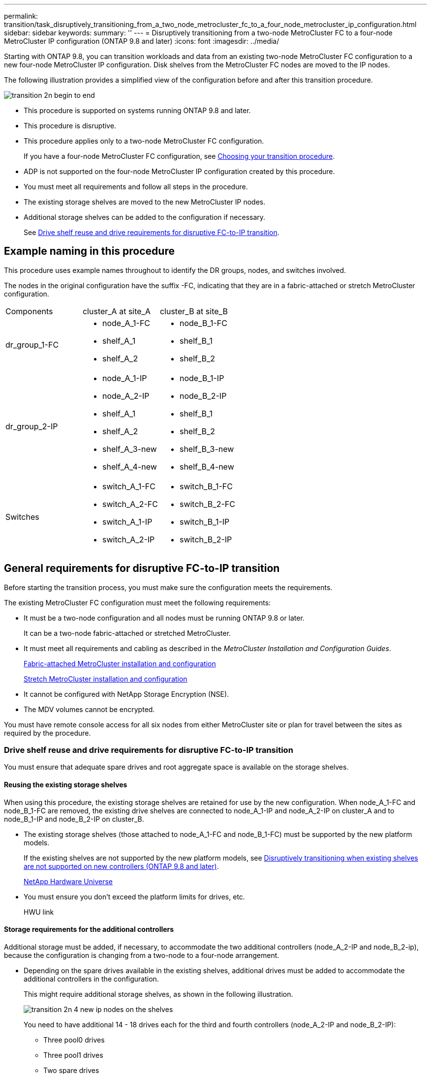 ---
permalink: transition/task_disruptively_transitioning_from_a_two_node_metrocluster_fc_to_a_four_node_metrocluster_ip_configuration.html
sidebar: sidebar
keywords: 
summary: ''
---
= Disruptively transitioning from a two-node MetroCluster FC to a four-node MetroCluster IP configuration (ONTAP 9.8 and later)
:icons: font
:imagesdir: ../media/

[.lead]
Starting with ONTAP 9.8, you can transition workloads and data from an existing two-node MetroCluster FC configuration to a new four-node MetroCluster IP configuration. Disk shelves from the MetroCluster FC nodes are moved to the IP nodes.

The following illustration provides a simplified view of the configuration before and after this transition procedure.

image::../media/transition_2n_begin_to_end.png[]

* This procedure is supported on systems running ONTAP 9.8 and later.
* This procedure is disruptive.
* This procedure applies only to a two-node MetroCluster FC configuration.
+
If you have a four-node MetroCluster FC configuration, see xref:concept_choosing_your_transition_procedure_mcc_transition.adoc[Choosing your transition procedure].

* ADP is not supported on the four-node MetroCluster IP configuration created by this procedure.
* You must meet all requirements and follow all steps in the procedure.
* The existing storage shelves are moved to the new MetroCluster IP nodes.
* Additional storage shelves can be added to the configuration if necessary.
+
See link:task_disruptively_transitioning_from_a_two_node_metrocluster_fc_to_a_four_node_metrocluster_ip_configuration.md#[Drive shelf reuse and drive requirements for disruptive FC-to-IP transition].

== Example naming in this procedure

[.lead]
This procedure uses example names throughout to identify the DR groups, nodes, and switches involved.

The nodes in the original configuration have the suffix -FC, indicating that they are in a fabric-attached or stretch MetroCluster configuration.

|===
| Components| cluster_A at site_A| cluster_B at site_B
a|
dr_group_1-FC
a|

* node_A_1-FC
* shelf_A_1
* shelf_A_2

a|

* node_B_1-FC
* shelf_B_1
* shelf_B_2

a|
dr_group_2-IP
a|

* node_A_1-IP
* node_A_2-IP
* shelf_A_1
* shelf_A_2
* shelf_A_3-new
* shelf_A_4-new

a|

* node_B_1-IP
* node_B_2-IP
* shelf_B_1
* shelf_B_2
* shelf_B_3-new
* shelf_B_4-new

a|
Switches
a|

* switch_A_1-FC
* switch_A_2-FC
* switch_A_1-IP
* switch_A_2-IP

a|

* switch_B_1-FC
* switch_B_2-FC
* switch_B_1-IP
* switch_B_2-IP

|===

== General requirements for disruptive FC-to-IP transition

[.lead]
Before starting the transition process, you must make sure the configuration meets the requirements.

The existing MetroCluster FC configuration must meet the following requirements:

* It must be a two-node configuration and all nodes must be running ONTAP 9.8 or later.
+
It can be a two-node fabric-attached or stretched MetroCluster.

* It must meet all requirements and cabling as described in the _MetroCluster Installation and Configuration Guides_.
+
https://docs.netapp.com/ontap-9/topic/com.netapp.doc.dot-mcc-inst-cnfg-fabric/home.html[Fabric-attached MetroCluster installation and configuration]
+
https://docs.netapp.com/ontap-9/topic/com.netapp.doc.dot-mcc-inst-cnfg-stretch/home.html[Stretch MetroCluster installation and configuration]

* It cannot be configured with NetApp Storage Encryption (NSE).
* The MDV volumes cannot be encrypted.

You must have remote console access for all six nodes from either MetroCluster site or plan for travel between the sites as required by the procedure.

=== Drive shelf reuse and drive requirements for disruptive FC-to-IP transition

[.lead]
You must ensure that adequate spare drives and root aggregate space is available on the storage shelves.

==== Reusing the existing storage shelves

When using this procedure, the existing storage shelves are retained for use by the new configuration. When node_A_1-FC and node_B_1-FC are removed, the existing drive shelves are connected to node_A_1-IP and node_A_2-IP on cluster_A and to node_B_1-IP and node_B_2-IP on cluster_B.

* The existing storage shelves (those attached to node_A_1-FC and node_B_1-FC) must be supported by the new platform models.
+
If the existing shelves are not supported by the new platform models, see link:task_disruptively_transitioning_when_existing_shelves_are_not_supported_on_new_controllers.md#[Disruptively transitioning when existing shelves are not supported on new controllers (ONTAP 9.8 and later)].
+
https://hwu.netapp.com[NetApp Hardware Universe]

* You must ensure you don't exceed the platform limits for drives, etc.
+
HWU link

==== Storage requirements for the additional controllers

Additional storage must be added, if necessary, to accommodate the two additional controllers (node_A_2-IP and node_B_2-ip), because the configuration is changing from a two-node to a four-node arrangement.

* Depending on the spare drives available in the existing shelves, additional drives must be added to accommodate the additional controllers in the configuration.
+
This might require additional storage shelves, as shown in the following illustration.
+
image::../media/transition_2n_4_new_ip_nodes_on_the_shelves.png[]
+
You need to have additional 14 - 18 drives each for the third and fourth controllers (node_A_2-IP and node_B_2-IP):

 ** Three pool0 drives
 ** Three pool1 drives
 ** Two spare drives
 ** Six to ten drives for the system volume

* You must ensure that the configuration, including the new nodes, does not exceed the platform limits for the configuration, including drive count, root aggregate size capacity, etc.
+
This information is available for each platform model at _NetApp Hardware Universe_.
+
https://hwu.netapp.com[NetApp Hardware Universe]

== Workflow for disruptive transition

[.lead]
You must follow the specific workflow to ensure a successful transition.

As you prepare for the transition, plan for travel between the sites. Note that after the remote nodes are racked and cabled, you need serial terminal access to the nodes. Service Processor access is not be available until the nodes are configured.

image::../media/workflow_2n_transition_bsaic.png[]

== Mapping ports from the MetroCluster FC nodes to the MetroCluster IP nodes

[.lead]
You must adjust the port and LIF configuration of the MetroCluster FC node so it is compatible with that of the MetroCluster IP node that will replace it.

When the new nodes are first booted during the upgrade process, each node uses the most recent configuration of the node it is replacing. When you boot node_A_1-IP, ONTAP attempts to host LIFs on the same ports that were used on node_A_1-FC.

During the transition procedure, you will perform steps on both the old and new nodes to ensure correct cluster, management, and data LIF configuration.

. Identify any conflicts between the existing MetroCluster FC port usage and the port usage for the MetroCluster IP interfaces on the new nodes.
+
You must identify the MetroCluster IP ports on the new MetroCluster IP controllers using the table below. Then check and record if any data LIFs or cluster LIFs exist on those ports on the MetroCluster FC nodes.
+
These conflicting data LIFs or cluster LIFs on the MetroCluster FC nodes will be moved at the appropriate step in the transition procedure.
+
NOTE: On the AFF A220 and FAS2750 systems, the MetroCluster IP physical ports are also used as cluster interfaces. If the new MetroCluster IP nodes are AFF A220 or FAS2750 systems, existing cluster LIFs do not need to be moved.
+
The following table shows the MetroCluster IP ports by platform model. You can ignore the VLAN ID column.
+
|===
| Platform model| MetroCluster IP port| VLAN ID|  
a|
AFF A800
a|
e0b
a|
Not used
a|
 
a|
e1b
a|
 
a|
AFF A700 and FAS9000
a|
e5a
a|
 
a|
e5b
a|
 
a|
AFF A320
a|
e0g
a|
 
a|
e0h
a|
 
a|
AFF A300 and FAS8200
a|
e1a
a|
 
a|
e1b
a|
 
a|
AFF A220 and FAS2750
a|
e0a
a|
10
a|
On these systems, these physical ports are also used as cluster interfaces.
a|
e0b
a|
20
a|
AFF A250 and FAS500f
a|
e0c
a|
10
a|
 
a|
e0d
a|
20
a|
 
|===
You can fill in the following table and refer to it later in the transition procedure.
+
|===
| Ports| Corresponding MetroCluster IP interface ports (from table above)| Conflicting LIFs on these ports on the MetroCluster FC nodes
a|
First MetroCluster IP port on node_A_1-FC
a|
 
a|
 
a|
Second MetroCluster IP port on node_A_1-FC
a|
 
a|
 
a|
First MetroCluster IP port on node_B_1-FC
a|
 
a|
 
a|
Second MetroCluster IP port on node_B_1-FC
a|
 
a|
 
|===

. Determine what physical ports are available on the new controllers and what LIFs can be hosted on the ports.
+
The controller's port usage depends on the platform model and IP switch model you will use in the MetroCluster IP configuration. You can gather the port usage of the new platforms from the _NetApp Hardware Universe_.
+
https://hwu.netapp.com[NetApp Hardware Universe]

. If desired, record the port information for node_A_1-FC and node_A_1-IP.
+
You will refer to the table as you carry out the transition procedure.
+
In the columns for node_A_1-IP, add the physical ports for the new controller module and plan the IPspaces and broadcast domains for the new node.
+
|===
|  | node_A_1-FC| node_A_1-IP
| LIF| Ports| IPspaces| Broadcast domains| Ports| IPspaces| Broadcast domains
a|
Cluster 1
a|
 
a|
 
a|
 
a|
 
a|
 
a|
 
a|
Cluster 2
a|
 
a|
 
a|
 
a|
 
a|
 
a|
 
a|
Cluster 3
a|
 
a|
 
a|
 
a|
 
a|
 
a|
 
a|
Cluster 4
a|
 
a|
 
a|
 
a|
 
a|
 
a|
 
a|
Node management
a|
 
a|
 
a|
 
a|
 
a|
 
a|
 
a|
Cluster management
a|
 
a|
 
a|
 
a|
 
a|
 
a|
 
a|
Data 1
a|
 
a|
 
a|
 
a|
 
a|
 
a|
 
a|
Data 2
a|
 
a|
 
a|
 
a|
 
a|
 
a|
 
a|
Data 3
a|
 
a|
 
a|
 
a|
 
a|
 
a|
 
a|
Data 4
a|
 
a|
 
a|
 
a|
 
a|
 
a|
 
a|
SAN
a|
 
a|
 
a|
 
a|
 
a|
 
a|
 
a|
Intercluster port
a|
 
a|
 
a|
 
a|
 
a|
 
a|
 
|===

. If desired, record all the port information for node_B_1-FC.
+
You will refer to the table as you carry out the upgrade procedure.
+
In the columns for node_B_1-IP, add the physical ports for the new controller module and plan the LIF port usage, IPspaces and broadcast domains for the new node.
+
|===
|  | node_B_1-FC| node_B_1-IP
| LIF| Physical ports| IPspaces| Broadcast domains| Physical ports| IPspaces| Broadcast domains
a|
Cluster 1
a|
 
a|
 
a|
 
a|
 
a|
 
a|
 
a|
Cluster 2
a|
 
a|
 
a|
 
a|
 
a|
 
a|
 
a|
Cluster 3
a|
 
a|
 
a|
 
a|
 
a|
 
a|
 
a|
Cluster 4
a|
 
a|
 
a|
 
a|
 
a|
 
a|
 
a|
Node management
a|
 
a|
 
a|
 
a|
 
a|
 
a|
 
a|
Cluster management
a|
 
a|
 
a|
 
a|
 
a|
 
a|
 
a|
Data 1
a|
 
a|
 
a|
 
a|
 
a|
 
a|
 
a|
Data 2
a|
 
a|
 
a|
 
a|
 
a|
 
a|
 
a|
Data 3
a|
 
a|
 
a|
 
a|
 
a|
 
a|
 
a|
Data 4
a|
 
a|
 
a|
 
a|
 
a|
 
a|
 
a|
SAN
a|
 
a|
 
a|
 
a|
 
a|
 
a|
 
a|
Intercluster port
a|
 
a|
 
a|
 
a|
 
a|
 
a|
 
|===

== Preparing the MetroCluster IP controllers

[.lead]
You must prepare the four new MetroCluster IP nodes and install the correct ONTAP version.

This task must be performed on each of the new nodes:

* node_A_1-IP
* node_A_2-IP
* node_B_1-IP
* node_B_2-IP

The nodes should be connected to any *new* storage shelves. They must *not* be connected to the existing storage shelves containing data.

These steps can be performed now, or later in the procedure when the controllers and shelves are racked. In any case, you must make sure you clear the configuration and prepare the nodes *before* connecting them to the existing storage shelves and *before* making any configuration changes to the MetroCluster FC nodes.

NOTE: Do not perform these steps with the MetroCluster IP controllers connected to the existing storage shelves that were connected to the MetroCluster FC controllers.

In these steps, you clear the configuration on the nodes and clear the mailbox region on new drives.

. Connect the controller modules to the new storage shelves.
. In Maintenance mode, display the HA state of the controller module and chassis: `ha-config show`
+
The HA state for all components should be mccip.

. If the displayed system state of the controller or chassis is not correct, set the HA state: `ha-config modify controller mccip``ha-config modify chassis mccip`
. Exit Maintenance mode: `halt`
+
After you run the command, wait until the node stops at the LOADER prompt.

. Repeat the following substeps on all four nodes to clear the configuration:
 .. Set the environmental variables to default values: `set-defaults`
 .. Save the environment: `saveenv``bye`
. Repeat the following substeps to boot all four nodes using the 9a option on the boot menu.
 .. At the LOADER prompt, launch the boot menu: `boot_ontap menu`
 .. At the boot menu, select option *9a* to reboot the controller.
. Boot each of the four nodes to Maintenance mode using option *5* on the boot menu.
. Record the system ID and from each of the four nodes: `sysconfig`
. Repeat the following steps on node_A_1-IP and node_B_1-IP.
 .. Assign ownership of all disks local to each site: `disk assign adapter.xx.*`
 .. Repeat the previous step for each HBA with attached drive shelves on node_A_1-IP and node_B_1-IP.
. Repeat the following steps on node_A_1-IP and node_B_1-IP to clear the mailbox region on each local disk.
 .. Destroy the mailbox region on each disk: `mailbox destroy local``mailbox destroy partner`
. Halt all four controllers: `halt`
. On each controller, display the boot menu: `boot_ontap menu`
. On each of the four controllers, clear the configuration: `wipeconfig`
+
When the wipeconfig operation completes, the node automatically returns to the boot menu.

. Repeat the following substeps to again boot all four nodes using the 9a option on the boot menu.
 .. At the LOADER prompt, launch the boot menu: `boot_ontap menu`
 .. At the boot menu, select option *9a* to reboot the controller.
 .. Let the controller module complete booting before moving to the next controller module.

+
After 9a completes, the nodes automatically return to the boot menu.
. Power off the controllers.

== Verifying the health of the MetroCluster FC configuration

[.lead]
You must verify the health and connectivity of the MetroCluster FC configuration prior to performing the transition

This task is performed on the MetroCluster FC configuration.

. Verify the operation of the MetroCluster configuration in ONTAP:
 .. Check whether the system is multipathed:``node run -node node-name sysconfig -a``
 .. Check for any health alerts on both clusters: `system health alert show`
 .. Confirm the MetroCluster configuration and that the operational mode is normal: `metrocluster show`
 .. Perform a MetroCluster check: `metrocluster check run`
 .. Display the results of the MetroCluster check: `metrocluster check show`
 .. Check for any health alerts on the switches (if present): `storage switch show`
 .. Run Config Advisor.
+
https://mysupport.netapp.com/site/tools/tool-eula/activeiq-configadvisor[NetApp Downloads: Config Advisor]

 .. After running Config Advisor, review the tool's output and follow the recommendations in the output to address any issues discovered.
. Verify that the nodes are in non-HA mode: `storage failover show`

== Removing the existing configuration from the Tiebreaker or other monitoring software

[.lead]
If the existing configuration is monitored with the MetroCluster Tiebreaker configuration or other third-party applications (for example, ClusterLion) that can initiate a switchover, you must remove the MetroCluster configuration from the Tiebreaker or other software prior to transition.

. Remove the existing MetroCluster configuration from the Tiebreaker software.
+
http://docs.netapp.com/ontap-9/topic/com.netapp.doc.hw-metrocluster-tiebreaker/GUID-34C97A45-0BFF-46DD-B104-2AB2805A983D.html[Removing MetroCluster configurations]

. Remove the existing MetroCluster configuration from any third-party application that can initiate switchover.
+
Refer to the documentation for the application.

== Transitioning the MetroCluster FC nodes

[.lead]
You must gather information from the existing MetroCluster FC nodes, send an autosupport message announcing the start of maintenance, and transition the nodes.

=== Gathering information from the existing controller modules before the transition

[.lead]
Before transitioning, you must gather information for each of the nodes.

This task is performed on the existing nodes:

* node_A_1-FC
* node_B_1-FC

. Gather the output from the following commands.
+
|===
| Category| Commands
a|
License
a|
system license show
a|
Shelves, numbers of disks in each shelf, flash storage details, memory, NVRAM, and network cards
a|
system node run -node node_name sysconfig
a|
Cluster network and node management LIFs
a|
system node run -node node_name sysconfig network interface show -role cluster,node-mgmt,data
a|
SVM information
a|
vserver show
a|
Protocol information
a|
    nfs show
+
iscsi show
+
cifs show
a|
Physical ports
a|
    network port show -node node_name -type physical
+
network port show
a|
Failover Groups
a|
    network interface failover-groups show -vserver vserver_name
+
Record the names and ports of failover groups that are not clusterwide.
a|
VLAN configuration
a|
network port vlan show -node node_name     Record each network port and VLAN ID pairing.
a|
Interface group configuration
a|
network port ifgrp show -node node_name -instance     Record the names of the interface groups and the ports assigned to them.
a|
Broadcast domains
a|
network port broadcast-domain show
a|
IPspace
a|
network ipspace show
a|
Volume info
a|
    volume show
+
volume show -fields encrypt
a|
Aggregate Info
a|
    storage aggregate show
+
storage aggr encryption show
+
storage aggregate object-store show
a|
Disk ownership information
a|
    storage aggregate show
+
storage aggr encryption show

storage aggregate object-store show
    a|
    Encryption
    a|
        storage failover mailbox-disk show

....
 security key-manager backup show

 Also preserve the passphrase used to enable key-manager. In the case of external key-manager you will need the authentication information for the client and server.

 security key-manager show

 security key-manager external show

 systemshell local kenv kmip.init.ipaddr ip-address

 systemshell local kenv kmip.init.netmask netmask

 systemshell local kenv kmip.init.gateway gateway

 systemshell local kenv kmip.init.interface interface


|===
....

=== Sending a custom AutoSupport message prior to maintenance

[.lead]
Before performing the maintenance, you should issue an AutoSupport message to notify NetApp technical support that maintenance is underway. This prevents them from opening a case on the assumption that a disruption has occurred.

This task must be performed on each MetroCluster site.

. To prevent automatic support case generation, send an Autosupport message to indicate maintenance is underway.
 .. Issue the following command: `system node autosupport invoke -node * -type all -message MAINT=maintenance-window-in-hours`
+
maintenance-window-in-hours specifies the length of the maintenance window, with a maximum of 72 hours. If the maintenance is completed before the time has elapsed, you can invoke an AutoSupport message indicating the end of the maintenance period:``system node autosupport invoke -node * -type all -message MAINT=end``

 .. Repeat the command on the partner cluster.

=== Transitioning, shutting down, and removing the MetroCluster FC nodes

[.lead]
In addition to issuing commands on the MetroCluster FC nodes, this task includes physical uncabling and removal of the controller modules at each site.

This task must be performed on each of the old nodes:

* node_A_1-FC
* node_B_1-FC

. Stop all client traffic.
. On either of the MetroCluster FC nodes, for example node_A_1-FC, enable transition.
 .. Set the advanced privilege level: `set -priv advanced`
 .. Enable transition: `metrocluster transition enable -transition-mode disruptive`
 .. Return to admin mode: `set -priv admin`
. Unmirror the root aggregate by deleting the remote plex of the root aggregates.
 .. Identify the root aggregates: `storage aggregate show -root true`
 .. Display the pool1 aggregates: `storage aggregate plex show -pool 1`
 .. Delete the local plex of the root aggregate: `aggr plex delete aggr-name -plex plex-name`
 .. Offline the remote plex of the root aggregate: `aggr plex offline root-aggregate -plex remote-plex-for-root-aggregate`
+
For example:
+
----
 # aggr plex offline aggr0_node_A_1-FC_01 -plex plex4
----
. Confirm the mailbox count, disk autoassign, and transition mode before proceeding using the following commands on each controller:
 .. Set the advanced privilege level: `set -priv advanced`
 .. Confirm that only three mailbox drives are shown for each controller module: `storage failover mailbox-disk show`
 .. Return to admin mode: `set -priv admin`
 .. Confirm that the transition mode is disruptive: metrocluster transition show
. Check for any broken disks: `disk show -broken`
. Remove or replace any broken disks
. Confirm aggregates are healthy using the following commands on node_A_1-FC and node_B_1-FC:``storage aggregate show```storage aggregate plex show`
+
The storage aggregate show command indicates that the root aggregate is unmirrored.

. Check for any VLANs or interface groups: `network port ifgrp show``network port vlan show`
+
If none are present, skip the following two steps.

. Display the list of LIfs using VLANs or ifgrps: `network interface show -fields home-port,curr-port``network port show -type if-group | vlan`
. Remove any VLANs and interface groups.
+
You must perform these steps for all LIFs in all SVMs, including those SVMs with the -mc suffix.

 .. Move any LIFs using the VLANs or interface groups to an available port: `network interface modify -vserver vserver-name -lif lif_name -home- port port`
 .. Display the LIFs that are not on their home ports: `network interface show -is-home false`
 .. Revert all LIFs to their respective home ports: `network interface revert -vserver vserver_name -lif lif_name`
 .. Verify that all LIFs are on their home ports: `network interface show -is-home false`
+
No LIFs should appear in the output.

 .. Remove VLAN and ifgrp ports from broadcast domain:: `network port broadcast-domain remove-ports -ipspace ipspace -broadcast-domain broadcast-domain-name -ports nodename:portname,nodename:portname,..`
 .. Verify that all the vlan and ifgrp ports are not assigned to a broadcast domain: `network port show -type if-group | vlan`
 .. Delete all VLANs: `network port vlan delete -node nodename -vlan-name vlan-name`
 .. Delete interface groups: `network port ifgrp delete -node nodename -ifgrp ifgrp-name`

. Move any LIFs as required to resolve conflicts with the MetroCluster IP interface ports.
+
You must move the LIFs identified in step 1 of link:task_disruptively_transitioning_from_a_two_node_metrocluster_fc_to_a_four_node_metrocluster_ip_configuration.md#[Mapping ports from the MetroCluster FC nodes to the MetroCluster IP nodes].

 .. Move any LIFs hosted on the desired port to another port: `network interface modify -lif lifname -vserver vserver-name -home-port new-homeport``network interface revert -lif lifname -vserver vservername`
 .. If necessary, move the destination port to an appropriate IPspace and broadcast domain. `network port broadcast-domain remove-ports -ipspace current-ipspace -broadcast-domain current-broadcast-domain -ports controller-name:current-port``network port broadcast-domain add-ports -ipspace new-ipspace -broadcast-domain new-broadcast-domain -ports controller-name:new-port`

. Halt the MetroCluster FC controllers (node_A_1-FC and node_B_1-FC): `system node halt`
. At the LOADER prompt, synchronize the hardware clocks between the FC and IP controller modules.
 .. On the old MetroCluster FC node (node_A_1-FC), display the date: `show date`
 .. On the new MetroCluster IP controllers (node_A_1-IP and node_B_1-IP), set the date shown on original controller: `set date mm/dd/yy`
 .. On the new MetroCluster IP controllers (node_A_1-IP and node_B_1-IP), verify the date: `show date`
. Halt and power off the MetroCluster FC controller modules (node_A_1-FC and node_B_1-FC), FC-to-SAS bridges (if present), FC switches (if present) and each storage shelf connected to these nodes.
. Disconnect the shelves from the MetroCluster FC controllers and document which shelves are local storage to each cluster.
+
If the configuration uses FC-to-SAS bridges or FC back-end switches, disconnect and remove them.

. In Maintenance mode on the MetroCluster FC nodes (node_A_1-FC and node_B_1-FC), confirm no disks are connected: `disk show -v`
. Power down and remove the MetroCluster FC nodes.

At this point, the MetroCluster FC controllers have been removed and the shelves are disconnected from all controllers.

image::../media/transition_2n_remove_fc_nodes.png[]

== Connecting the MetroCluster IP controller modules

[.lead]
You must add the four new controller modules and any additional storage shelves to the configuration. The new controller modules are added two-at-a-time.

=== Setting up the new controllers

[.lead]
You must rack and cable the new MetroCluster IP controllers to the storage shelves previously connected to the MetroCluster FC controllers.

These steps must be performed on each of the MetroCluster IP nodes.

* node_A_1-IP
* node_A_2-IP
* node_B_1-IP
* node_B_2-IP

In the following example, two additional storage shelves are added at each site to provide storage to accommodate the new controller modules.

image::../media/transition_2n_4_new_ip_nodes_and_shelves.png[]

. Plan out the positioning of the new controller modules and storage shelves as needed.
+
The rack space depends on the platform model of the controller modules, the switch types, and the number of storage shelves in your configuration.

. Properly ground yourself.
. Rack the new equipment: controllers, storage shelves, and IP switches.
+
Do not cable the storage shelves or IP switches at this time.

. Connect the power cables and management console connection to the controllers.
. Verify that all storage shelves are powered off.
. Verify that no drives are connected by performing the following steps on all four nodes:
 .. At the LOADER prompt, launch the boot menu: `boot_ontap maint`
 .. Verify that no drives are connected: `disk show -v`
+
The output should show no drives.

 .. Halt the node: `halt`
. Boot all four nodes using the 9a option on the boot menu.
 .. At the LOADER prompt, launch the boot menu: `boot_ontap menu`
 .. At the boot menu, select option *9a* to reboot the controller.
 .. Let the controller module complete booting before moving to the next controller module.

+
After 9a completes, the nodes automatically return to the boot menu.
. Cable the storage shelves.
+
Refer to the controller installation and setup procedures for your model for cabling information.
+
https://docs.netapp.com/platstor/index.jsp[AFF and FAS Documentation Center]

. Cable the controllers to the IP switches as described in the _MetroCluster IP Installation and Configuration Guide_.
+
http://docs.netapp.com/ontap-9/topic/com.netapp.doc.dot-mcc-inst-cnfg-ip/home.html[MetroCluster IP installation and configuration]

 ** http://docs.netapp.com/ontap-9/topic/com.netapp.doc.dot-mcc-inst-cnfg-ip/GUID-4255F6AB-8CA7-4772-B282-218AE0DC60A8.html[Cabling the IP switches]

. Prepare the IP switches for the application of the new RCF files.
+
Follow the steps in the section for your switch vendor from the _MetroCluster IP Installation and Configuration Guide_.
+
http://docs.netapp.com/ontap-9/topic/com.netapp.doc.dot-mcc-inst-cnfg-ip/home.html[MetroCluster IP installation and configuration]

 ** http://docs.netapp.com/ontap-9/topic/com.netapp.doc.dot-mcc-inst-cnfg-ip/GUID-39831E44-33C8-46E9-BD48-76CAFC2D71F7.html[Resetting the Broadcom IP switch to factory defaults]
 ** http://docs.netapp.com/ontap-9/topic/com.netapp.doc.dot-mcc-inst-cnfg-ip/GUID-BFE8D886-FC64-40B6-8DBD-32F0EE1FD6C7.html[Resetting the Cisco IP switch to factory defaults]

. Download and install the RCF files.
+
Follow the steps in the section for your switch vendor from the http://docs.netapp.com/ontap-9/topic/com.netapp.doc.dot-mcc-inst-cnfg-ip/home.html[MetroCluster IP installation and configuration].

 ** http://docs.netapp.com/ontap-9/topic/com.netapp.doc.dot-mcc-inst-cnfg-ip/GUID-4E169910-43BC-4BDB-89F6-18B09F5A728C.html[Downloading and installing the Broadcom RCF files]
 ** http://docs.netapp.com/ontap-9/topic/com.netapp.doc.dot-mcc-inst-cnfg-ip/GUID-89FE081E-9E71-431F-9D66-80EBB2D80B8D.html[Downloading and installing the Cisco IP RCF files]

. Turn on power to the first new controller (node_A_1-IP) and press Ctrl-C to interrupt the boot process and display the LOADER prompt.
. Boot the controller to Maintenance mode: `boot_ontap_maint`
. Display the system ID for the controller: `sysconfig -v`
. Confirm that the shelves from the existing configuration are visible from the new MetroCluster IP node: `storage show shelf``disk show -v`
. Halt the node: `halt`
. Repeat the preceding steps on the other node at the partner site (site_B).

=== Connecting and booting up node_A_1-IP and node_B_1-IP

[.lead]
After connecting the MetroCluster IP controllers and IP switches, you transition and boot up node_A_1-IP and node_B_1-IP..

==== Transitioning node_A_1-IP

[.lead]
You must boot the first new MetroCluster IP node using the correct transition command and configure the networking on the node.

===== Bringing up node_A_1-IP

[.lead]
You must boot the node with the correct transition option.

. Boot node_A_1-IP to the boot menu: `boot_ontap menu`
. Issue the following command at the boot menu prompt to initiate transition: `boot_after_mcc_transition`
 ** This command reassigns all the disks owned by node_A_1-FC to node_A_1-IP.
  *** node_A_1-FC disks are assigned to node_A_1-IP
  *** node_B_1-FC disks are assigned to node_B_1-IP
 ** The command also automatically makes other required system ID reassignments so the MetroCluster IP nodes can boot to the ONTAP prompt.
 ** If the boot_after_mcc_transition command fails for any reason, it should be re-run from the boot menu.
*Note:*
 ** If the following prompt is displayed, enter Ctrl-C to continue. Checking MCC DR state... [enter Ctrl-C(resume), S(status), L(link)]_
 ** If the root volume was encrypted, the node halts with the following message. Halting the system, because root volume is encrypted (NetApp Volume Encryption) and the key import failed. If this cluster is configured with external (KMIP) key-manager, check the health of the key servers.

+
----

Please choose one of the following:
(1) Normal Boot.
(2) Boot without /etc/rc.
(3) Change password.
(4) Clean configuration and initialize all disks.
(5) Maintenance mode boot.
(6) Update flash from backup config.
(7) Install new software first.
(8) Reboot node.
(9) Configure Advanced Drive Partitioning. Selection (1-9)? `boot_after_mcc_transition`
This will replace all flash-based configuration with the last backup to disks. Are you sure you want to continue?: yes

Metrocluster Transition: Name of the MetroCluster FC node: `node_A_1-FC`
Metrocluster Transition: Please confirm if this is the correct value [yes|no]:? y
Metrocluster Transition: Disaster Recovery partner sysid of MetroCluster FC node node_A_1-FC: `systemID-of-node_B_1-FC`
Metrocluster Transition: Please confirm if this is the correct value [yes|no]:? y
Metrocluster Transition: Disaster Recovery partner sysid of local Metrocluster IP node: `systemID-of-node_B_1-IP`
Metrocluster Transition: Please confirm if this is the correct value [yes|no]:? y
----
. If data volumes are encrypted, restore the keys using the correct command for your key management configuration.
+
|===
| If you are using...| Use this command...
a|
*Onboard key management*
a|
security key-manager onboard sync     For more information, see https://docs.netapp.com/ontap-9/topic/com.netapp.doc.pow-nve/GUID-E4AB2ED4-9227-4974-A311-13036EB43A3D.html[Restoring onboard key management encryption keys].
a|
*External key management*
a|
security key-manager key query -node node-name     For more information, see https://docs.netapp.com/ontap-9/topic/com.netapp.doc.pow-nve/GUID-32DA96C3-9B04-4401-92B8-EAF323C3C863.html[Restoring external key management encryption keys].
+
|===

. If the root volume is encrypted, use the procedure in link:task_disruptively_transitioning_from_a_two_node_metrocluster_fc_to_a_four_node_metrocluster_ip_configuration.md#[Recovering key management if the root volume is encrypted].

===== Recovering key management if the root volume is encrypted

[.lead]
If the root volume is encrypted, you must use special boot commands to restore the key management.

You must have the passphrases gathered earlier.

. If onboard key management is used, perform the following substeps to restore the configuration.
 .. From the LOADER prompt, display the boot menu: `boot_ontap menu`
 .. Select option (10) Set onboard key management recovery secrets from the boot menu.
+
Respond as appropriate to the prompts:
+
----
This option must be used only in disaster recovery procedures. Are you sure? (y or n): `y`
Enter the passphrase for onboard key management: `passphrase`
Enter the passphrase again to confirm:`passphrase`

Enter the backup data:`backup-key`
----
+
The system boots to the boot menu.

 .. Enter option `6` at the boot menu.
+
Respond as appropriate to the prompts:
+
----
This will replace all flash-based configuration with the last backup to
disks. Are you sure you want to continue?: y

Following this, the system will reboot a few times and the following prompt will be available continue by saying y

WARNING: System ID mismatch. This usually occurs when replacing a boot device or NVRAM cards!
Override system ID? {y|n} y
----
+
After the reboots, the system will be at the LOADER prompt.

 .. From the LOADER prompt, display the boot menu: `boot_ontap menu`
 .. Again elect option (10) Set onboard key management recovery secrets from the boot menu.
+
Respond as appropriate to the prompts:
+
----
This option must be used only in disaster recovery procedures. Are you sure? (y or n): `y`
Enter the passphrase for onboard key management: `passphrase`
Enter the passphrase again to confirm:`passphrase`

Enter the backup data:`backup-key`
----
+
The system boots to the boot menu.

 .. Enter option `1` at the boot menu.
+
If the following prompt is displayed, you can enter Ctrl+C to resume the process._Checking MCC DR state... [enter Ctrl-C(resume), S(status), L(link)]_
+
The system boots to the ONTAP prompt.

 .. Restore the onboard key management: `security key-manager onboard sync`
+
Respond as appropriate to the prompts, using the passphrase you collected earlier:
+
----
cluster_A::> security key-manager onboard sync
Enter the cluster-wide passphrase for onboard key management in Vserver "cluster_A":: passphrase
----
. If external key management is used, perform the following substeps to restore the configuration.
 .. Set the required bootargs: `setenv bootarg.kmip.init.ipaddr ip-address``setenv bootarg.kmip.init.netmask netmask``setenv bootarg.kmip.init.gateway gateway-address``setenv bootarg.kmip.init.interface interface-id`
 .. From the LOADER prompt, display the boot menu: `boot_ontap menu`
 .. Select option (11) Configure node for external key management from the boot menu.
+
The system boots to the boot menu.

 .. Enter option `6` at the boot menu.
+
The system boots multiple times. You can respond affirmatively when prompted to continue the boot process.
+
After the reboots, the system will be at the LOADER prompt.

 .. Set the required bootargs: `setenv bootarg.kmip.init.ipaddr ip-address``setenv bootarg.kmip.init.netmask netmask``setenv bootarg.kmip.init.gateway gateway-address``setenv bootarg.kmip.init.interface interface-id`
 .. From the LOADER prompt, display the boot menu: `boot_ontap menu`
 .. Again select option (11) Configure node for external key management from the boot menu and respond to the prompts as required.
+
The system boots to the boot menu.

 .. Restore the external key management: `security key-manager external restore`

===== Creating the network configuration

[.lead]
You must create a network configuration that matches the configuration on the FC nodes. This is because the MetroCluster IP node replays the same configuration when it boots, which means that when node_A_1-IP and node_B_1-IP boot, ONTAP will try to host LIFs on the same ports that were used on node_A_1-FC and node_B_1-FC respectively.

As you create the network configuration, use the plan made in link:task_disruptively_transitioning_from_a_two_node_metrocluster_fc_to_a_four_node_metrocluster_ip_configuration.md#[Mapping ports from the MetroCluster FC nodes to the MetroCluster IP nodes] to assist you.

NOTE:

Additional configuration may be needed to bring up data LIFs after the MetroCluster IP nodes have been configured.

. Verify that all cluster ports are in the appropriate broadcast domain:
+
The cluster IPspace and cluster broadcast domain are required in order to create cluster LIFs

 .. View the IP spaces: `network ipspace show`
 .. Create IP spaces and assign cluster ports as needed.
+
http://docs.netapp.com/ontap-9/topic/com.netapp.doc.dot-cm-nmg/GUID-69120CF0-F188-434F-913E-33ACB8751A5D.html[Configuring IPspaces (cluster administrators only)]

 .. View the broadcast domains: `network port broadcast-domain show`
 .. Add any cluster ports to a broadcast domain as needed.
+
https://docs.netapp.com/ontap-9/topic/com.netapp.doc.dot-cm-nmg/GUID-003BDFCD-58A3-46C9-BF0C-BA1D1D1475F9.html[Adding or removing ports from a broadcast domain]

 .. Recreate VLANs and interface groups as needed.
+
VLAN and interface group membership might be different than that of the old node.
+
https://docs.netapp.com/ontap-9/topic/com.netapp.doc.dot-cm-nmg/GUID-8929FCE2-5888-4051-B8C0-E27CAF3F2A63.html[Creating a VLAN]
+
https://docs.netapp.com/ontap-9/topic/com.netapp.doc.dot-cm-nmg/GUID-DBC9DEE2-EAB7-430A-A773-4E3420EE2AA1.html[Combining physical ports to create interface groups]

. Verify that MTU settings are set correctly for the ports and broadcast domain and make changes using the following commands: `network port broadcast-domain show``network port broadcast-domain modify -broadcast- domain bcastdomainname -mtu mtu`

===== Setting up cluster ports and cluster LIFs

[.lead]
You must set up cluster ports and LIFs. The following steps need to be performed on the site A nodes which were booted up with root aggregates.

. Identify the list of LIFs using the desired Cluster port: `network interface show -curr-port portname``network interface show -home-port portname`
. For each cluster port, change the home port of any of the LIFs on that port to another port,
 .. Enter advanced privilege mode and enter y when prompted to continue: `set priv advanced`
 .. If the LIF being modified is a data LIF: `vserver config override -command "network interface modify -lif lifname -vserver vservername -home-port new-datahomeport`
 .. If the LIF is not a data LIF: `network interface modify -lif lifname -vserver vservername -home-port new-datahomeport`
 .. Revert the modified LIFs to their home port: `network interface revert * -vserver vserver_name`
 .. Verify that there are no LIFs on the cluster port: `network interface show -curr-port portname``network interface show -home-port portname`
 .. Remove the port from the current broadcast domain: `network port broadcast-domain remove-ports -ipspace ipspacename -broadcast-domain bcastdomainname -ports node_name:port_name`
 .. Add the port to the cluster IPspace and broadcast domain: `network port broadcast-domain add-ports -ipspace Cluster -broadcast-domain Cluster -ports node_name:port_name`
 .. Verify that the port's role has changed: `network port show`
 .. Repeat these substeps for each cluster port.
 .. Return to admin mode: `set priv admin`
. Create cluster LIFs on the new cluster ports:
 .. For autoconfiguration using link-local address for cluster LIF, use the following command: `network interface create -vserver Cluster -lif cluster_lifname -service-policy default-cluster -home-node a1name -home-port clusterport -auto true`
 .. To assign static IP address for the cluster LIF, use the following command: `network interface create -vserver Cluster -lif cluster_lifname -service-policy default-cluster -home-node a1name -home-port clusterport -address ip-address -netmask netmask -status-admin up`

===== Verifying LIF configuration

[.lead]
The node management LIF, cluster management LIF and intercluster LIF will still be present after the storage movement from the old controller. If necessary, you must move LIFs to appropriate ports.

. Verify if the management LIF and cluster management LIFs are on desired port already: `network interface show -service-policy default-management``network interface show -service-policy default-intercluster`
+
If the LIFs are on the desired ports, you can skip the rest of the steps in this task and proceed to the next task.

. For each node, cluster management, or intercluster LIFs are not on the desired port, change the home port of any of the LIFs on that port to another port,
 .. Repurpose the desired port by moving any LIFs hosted on desired port to another port using `vserver config override -command "network interface modify -lif <lifname> -vserver <vservername> -home-port <new-datahomeport>`
 .. Revert the modified LIFs to their new home port: `vserver config override -command "network interface revert -lif <lifname> -vserver <vservername>"`
 .. If the desired port is not in the right IPspace and broadcast domain, remove the port from the current IPspace and broadcast domain: `network port broadcast-domain remove-ports -ipspace <current-ipspace> -broadcast-domain <current-broadcast-domain> -ports <controller-name:current-port>`
 .. Move the desired port to the right IPspace and broadcast domain``network port broadcast-domain add-ports -ipspace <new-ipspace> -broadcast-domain <new-broadcast-domain> -ports <controller-name:new-port>``
 .. Verify that the port's role has changed: `network port show`
 .. Repeat these substeps for each port.
. Move node, cluster management LIFs and intercluster LIF to the desired port using the following commands:
 .. Change the LIF's home port: `network interface modify -vserver vserver -lif node_mgmt -home-port port -home-node homenode`
 .. Revert the LIF to its new home port: `network interface revert -lif node_mgmt -vserver vservername`
 .. Change the cluster management LIF's home port:``network interface modify -vserver vserver -lif cluster-mgmt-LIF-name -home-port port -home-node homenode``
 .. Revert the cluster management LIF to its new home port: `network interface revert -lif cluster-mgmt-LIF-name -vserver vservername`
 .. Change the intercluster LIF's home port:``network interface modify -vserver vserver -lif intercluster-lif-name -home-node nodename -home-port port``
 .. Revert the intercluster LIF to its new home port: `network interface revert -lifintercluster-lif-name -vserver vservername`

==== Transitioning node_B_1-IP

[.lead]
Repeat the previous tasks in this section to transition node_B_1-IP.

=== Bringing up node_A_2-IP and node_B_2-IP

[.lead]
You must bring up and configure the new MetroCluster IP node at each site, creating an HA pair in each site.

==== Bringing up node_A_2-IP and node_B_2-IP

[.lead]
You must boot the new controller modules one at a time using the correct option at the boot menu.

In these steps, you boot up the two brand new nodes, expanding what had been a two-node configuration into a four-node configuration.

These steps are performed on the following nodes:

* node_A_2-IP
* node_B_2-IP

image::../media/transition_2n_booting_a_2_and_b_2.png[]

. Boot the new nodes using boot option `9c`.
+
----
Please choose one of the following:
(1) Normal Boot.
(2) Boot without /etc/rc.
(3) Change password.
(4) Clean configuration and initialize all disks.
(5) Maintenance mode boot.
(6) Update flash from backup config.
(7) Install new software first.
(8) Reboot node.
(9) Configure Advanced Drive Partitioning. Selection (1-9)? 9c
----
+
The node initializes and boots to the node setup wizard, similar to the following.
+
----
Welcome to node setup
You can enter the following commands at any time:
"help" or "?" - if you want to have a question clarified,
"back" - if you want to change previously answered questions, and
"exit" or "quit" - if you want to quit the setup wizard.
Any changes you made before quitting will be saved.
To accept a default or omit a question, do not enter a value. .
.
.
----
+
If option `9c` does not succeed, take the following steps to avoid possible data loss:

 ** Do not attempt to run option 9a.
 ** Physically disconnect the existing shelves that contain data from the original MetroCluster FC configuration (shelf_A_1, shelf_A_2, shelf_B_1, shelf_B_2).
 ** Contact technical support, referencing the KB article https://kb.netapp.com/Advice_and_Troubleshooting/Data_Protection_and_Security/MetroCluster/MetroCluster_FC_to_IP_transition_-_Option_9c_Failing[MetroCluster FC to IP transition - Option 9c Failing].
+
https://mysupport.netapp.com/site/global/dashboard[NetApp Support]

. Enable the AutoSupport tool by following the directions provided by the wizard.
. Respond to the prompts to configure the node management interface.
+
----
Enter the node management interface port: [e0M]:
Enter the node management interface IP address: 10.228.160.229
Enter the node management interface netmask: 225.225.252.0
Enter the node management interface default gateway: 10.228.160.1
----

. Verify that the storage failover mode is set to HA: `storage failover show -fields mode`
+
If the mode is not HA, set it: `storage failover modify -mode ha -node localhost`
+
You must then reboot the node for the change to take effect.

. List the ports in the cluster:``network port show``
+
For complete command syntax, see the man page.
+
The following example shows the network ports in cluster01:
+
----

cluster01::> network port show
                                                             Speed (Mbps)
Node   Port      IPspace      Broadcast Domain Link   MTU    Admin/Oper
------ --------- ------------ ---------------- ----- ------- ------------
cluster01-01
       e0a       Cluster      Cluster          up     1500   auto/1000
       e0b       Cluster      Cluster          up     1500   auto/1000
       e0c       Default      Default          up     1500   auto/1000
       e0d       Default      Default          up     1500   auto/1000
       e0e       Default      Default          up     1500   auto/1000
       e0f       Default      Default          up     1500   auto/1000
cluster01-02
       e0a       Cluster      Cluster          up     1500   auto/1000
       e0b       Cluster      Cluster          up     1500   auto/1000
       e0c       Default      Default          up     1500   auto/1000
       e0d       Default      Default          up     1500   auto/1000
       e0e       Default      Default          up     1500   auto/1000
       e0f       Default      Default          up     1500   auto/1000
----

. Exit the Node Setup wizard: `exit`
. Log into the admin account using the admin user name.
. Join the existing cluster using the Cluster Setup wizard.
+
----
:> cluster setup
Welcome to the cluster setup wizard.
You can enter the following commands at any time:
"help" or "?" - if you want to have a question clarified,
"back" - if you want to change previously answered questions, and "exit" or "quit" - if you want to quit the cluster setup wizard.
Any changes you made before quitting will be saved.
You can return to cluster setup at any time by typing "cluster setup". To accept a default or omit a question, do not enter a value.
Do you want to create a new cluster or join an existing cluster?
{create, join}:
join
----

. After you complete the Cluster Setup wizard and it exits, verify that the cluster is active and the node is healthy: `cluster show`
. Disable disk autoassignment: `storage disk option modify -autoassign off -node node_A_2-IP`
. If encryption is used, restore the keys using the correct command for your key management configuration.
+
|===
| If you are using...| Use this command...
a|
*Onboard key management*
a|
security key-manager onboard sync     For more information, see https://docs.netapp.com/ontap-9/topic/com.netapp.doc.pow-nve/GUID-E4AB2ED4-9227-4974-A311-13036EB43A3D.html[Restoring onboard key management encryption keys].
a|
*External key management*
a|
security key-manager key query -node node-name     For more information, see https://docs.netapp.com/ontap-9/topic/com.netapp.doc.pow-nve/GUID-32DA96C3-9B04-4401-92B8-EAF323C3C863.html[Restoring external key management encryption keys].
+
|===

. Repeat the above steps on the second new controller module (node_B_2-IP).

==== Verifying MTU settings

[.lead]
Verify that MTU settings are set correctly for the ports and broadcast domain and make changes using the following commands

. Check the MTU size used in the cluster broadcast domain: `network port broadcast-domain show`
. If necessary, update the MTU size as needed: `network port broadcast-domain modify -broadcast-domain bcast-domain=name-mtu mtu-size`

==== Configuring intercluster LIFs

[.lead]
Configure the intercluster LIFs required for cluster peering.

This task must be performed on both of the new nodes, node_A_2-IP and node_B_2-IP.

. Configure the intercluster LIFs using the procedures in the _MetroCluster IP Installation and Configuration Guide_.
+
http://docs.netapp.com/ontap-9/topic/com.netapp.doc.dot-mcc-inst-cnfg-ip/GUID-415B212C-9F9B-4638-8036-A14A463BDAFC.html[Configuring intercluster LIFs on dedicated ports]
+
http://docs.netapp.com/ontap-9/topic/com.netapp.doc.dot-mcc-inst-cnfg-ip/GUID-FE905454-2F33-4CF4-8ACD-459271FF40E7.html[Configuring intercluster LIFs on shared data ports]

==== Verifying cluster peering

[.lead]
Verify that cluster_A and cluster_B are peered and nodes on each cluster can communicate with each other.

. Verify the cluster peering relationship: `cluster peer health show`
+
----
cluster01::> cluster peer health show
Node       cluster-Name                Node-Name
             Ping-Status               RDB-Health Cluster-Health  Avail…
---------- --------------------------- ---------  --------------- --------
node_A_1-IP
           cluster_B                   node_B_1-IP
             Data: interface_reachable
             ICMP: interface_reachable true       true            true
                                       node_B_2-IP
             Data: interface_reachable
             ICMP: interface_reachable true       true            true
node_A_2-IP
           cluster_B                   node_B_1-IP
             Data: interface_reachable
             ICMP: interface_reachable true       true            true
                                       node_B_2-IP
             Data: interface_reachable
             ICMP: interface_reachable true       true            true
----

. Ping to check that the peer addresses are reachable: `cluster peer ping -originating-node local-node -destination-cluster remote-cluster-name`

== Configuring the new nodes and completing transition

[.lead]
With the new nodes added, you must complete the transition steps and configure the MetroCluster IP nodes.

=== Configuring the MetroCluster IP nodes and disabling transition

[.lead]
You must implement the MetroCluster IP connections, refresh the MetroCluster configuration, and disable transition mode.

. Form the new nodes into a DR group by issuing the following commands from controller node_A_1-IP `metrocluster configuration-settings dr-group create -partner-cluster peer-cluster-name -local-node local-controller-name -remote-node remote-controller-name``metrocluster configuration-settings dr-group show`
. Create MetroCluster IP interfaces (node_A_1-IP, node_A_2-IP, node_B_1-IP, node_B_2-IP) -- two interfaces need to be created per controller; eight interfaces in total, using the following command: `metrocluster configuration-settings interface create -cluster-name cluster-name -home-node controller-name -home-port port -address ip-address -netmask netmask``metrocluster configuration-settings interface show`
. Perform the MetroCluster connect operation from controller node_A_1-IP to connect the MetroCluster sites -- this operation can take a few minutes to complete. `metrocluster configuration-settings connection connect`
. Verify that the remote cluster disks are visible from each controller via the iSCSI connections: `disk show`
+
You should see the remote disks belonging to the other nodes in the configuration.

. Mirror the root aggregate for node_A_1-IP and node_B_1-IP: `aggregate mirror -aggregate root-aggr`
. Assign disks for node_A_2-IP and node_B_2-IP.
+
Pool 1 disk assignments where already made for node_A_1-IP and node_B_1-IP when the boot_after_mcc_transtion command was issued at the boot menu.

 .. Issue the following commands on node_A_2-IP: `+disk assign disk1disk2disk3 ... diskn -sysid node_B_2-IP-controller-sysid -pool 1 -force+`
 .. Issue the following commands on node_B_2-IP: `+disk assign disk1disk2disk3 ... diskn -sysid node_A_2-IP-controller-sysid -pool 1 -force+`

. Confirm ownership has been updated for the remote disks: `disk show`
. If necessary, refresh the ownership information using the following commands:
 .. Go to advanced privilege mode and enter y when prompted to continue: `set priv advanced`
 .. Refresh disk ownership: `disk refresh-ownership controller-name`
 .. Return to admin mode: `set priv admin`
. Mirror the root aggregates for node_A_2-IP and node_B_2-IP: `aggregate mirror -aggregate root-aggr`
. Verify that the aggregate re-synchronization has completed for root and data aggregates: `aggr show``aggr plex show`
+
The resync can take some time but must complete before proceeding with the following steps.

. Refresh the Metrocluster configuration to incorporate the new nodes:
 .. Go to advanced privilege mode and enter y when prompted to continue: `set priv advanced`
 .. Refresh the configuration:
+
|===
| If you have configured...| Issue this command...
a|
A single aggregate in each cluster:
a|
`metrocluster configure -refresh true -allow-with-one-aggregate true`
a|
More than a single aggregate in each cluster
a|
`metrocluster configure -refresh true`
|===

 .. Return to admin mode: `set priv admin`
. Disable MetroCluster transition mode:
 .. Enter advanced privilege mode and enter y when prompted to continue: `set priv advanced`
 .. Disable transition mode: `metrocluster transition disable`
 .. Return to admin mode: `set priv admin`

=== Setting up data LIFs on the new nodes

[.lead]
You must configure data LIFs on the new nodes, node_A_2-IP and node_B_2-IP.

You must add any new ports available on new controllers to a broadcast domain if not already assigned to one. If required, create VLANs or interface groups on the new ports. See the _Network Management Guide_.

https://docs.netapp.com/ontap-9/topic/com.netapp.doc.dot-cm-nmg/home.html[Network and LIF management]

. Run the following commands to identify the current port usage and broadcast domains: `network port show``network port broadcast-domain show`
. Add ports to broadcast domains and VLANs as necessary.
 .. View the IP spaces: `network ipspace show`
 .. Create IP spaces and assign data ports as needed.
+
http://docs.netapp.com/ontap-9/topic/com.netapp.doc.dot-cm-nmg/GUID-69120CF0-F188-434F-913E-33ACB8751A5D.html[Configuring IPspaces (cluster administrators only)]

 .. View the broadcast domains: `network port broadcast-domain show`
 .. Add any data ports to a broadcast domain as needed.
+
https://docs.netapp.com/ontap-9/topic/com.netapp.doc.dot-cm-nmg/GUID-003BDFCD-58A3-46C9-BF0C-BA1D1D1475F9.html[Adding or removing ports from a broadcast domain]

 .. Recreate VLANs and interface groups as needed.
+
VLAN and interface group membership might be different than that of the old node.
+
https://docs.netapp.com/ontap-9/topic/com.netapp.doc.dot-cm-nmg/GUID-8929FCE2-5888-4051-B8C0-E27CAF3F2A63.html[Creating a VLAN]
+
https://docs.netapp.com/ontap-9/topic/com.netapp.doc.dot-cm-nmg/GUID-DBC9DEE2-EAB7-430A-A773-4E3420EE2AA1.html[Combining physical ports to create interface groups]
. Verify that the LIFs are hosted on the appropriate node and ports on the MetroCluster IP nodes (including the SVM with -mc vserver) as needed.
+
See the information gathered in link:task_disruptively_transitioning_from_a_two_node_metrocluster_fc_to_a_four_node_metrocluster_ip_configuration.md#[Creating the network configuration].

 .. Run the below command to check the home port of the LIFs: `network interface show -field home-port`
 .. If necessary, modify the LIF configuration: `vserver config override -command "network interface modify -vserver vserver_name -home-port active_port_after_upgrade -lif lif_name -home- node new_node_name"`
 .. Revert the LIFs to their home ports: `network interface revert * -vserver vserver_name`

=== Bringing up the SVMs

[.lead]
Due to the changes if LIF configuration, you must restart the SVMs on the new nodes.

. Check the state of the SVMs: `metrocluster vserver show`
. Restart the SVMs on cluster_A that do not have an -mc suffix: `vserver start -vserver svm-name -force true`
. Repeat the previous steps on the partner cluster.
. Check that all SVMs are in a healthy state: `metrocluster vserver show`
. Verify that all data LIFs are online: `network interface show`

=== Moving a system volume to the new nodes

[.lead]
To improve resiliency, a system volume should be moved from controller node_A_1-IP to controller node_A_2-IP, and also from node_B_1-IP to node_B_2-IP. You must create a mirrored aggregate on the destination node for the system volume.

System volumes have the name form MDV_CRS_*_A or MDV_CRS_*_B. _A and _B are unrelated to the site_A and site_B references used throughout this section; e.g., MDV_CRS_*_A is not associated with site_A.

. Assign at least three pool 0 and three pool 1 disks each for controllers node_A_2-IP and node_B_2-IP as needed.
. Enable disk auto-assignment.
. Move the _B system volume from node_A_1-IP to node_A_2-IP using the following steps from site_A.
 .. Create a mirrored aggregate on controller node_A_2-IP to hold the system volume: `aggr create -aggregate new_node_A_2-IP_aggr -diskcount 10 -mirror true -node nodename_node_A_2-IP``aggr show`
+
The mirrored aggregate requires five pool 0 and five pool 1 spare disks owned by controller node_A_2-IP.
+
The advanced option, "-force-small-aggregate true" can be used to limit disk use to 3 pool 0 and 3 pool 1 disks, if disks are in short supply.

 .. List the system volumes associated with the admin SVM: `vserver show``volume show -vserver admin-vserver-name`
+
You should identify volumes contained by aggregates owned by site_A. site_B system volumes will also be shown.
. Move the MDV_CRS_*_B system volume for site_A to the mirrored aggregate created on controller node_A_2-IP
 .. Check for possible destination aggregates: `volume move target-aggr show -vserver admin-vserver-name -volume system_vol_MDV_B`
+
The newly created aggregate on node_A_2-IP should be listed.

 .. Move the volume to the newly created aggregate on node_A_2-IP: `set advanced``volume move start -vserver admin-vserver -volume system_vol_MDV_B -destination-aggregate new_node_A_2-IP_aggr -cutover-window 40`
 .. Check status for the move operation: `volume move show -vserver admin-vserver-name -volume system_vol_MDV_B`
 .. When the move operation complete, verify the MDV_CRS_*_B system is contained by the new aggregate on node_A_2-IP: `set admin``volume show -vserver admin-vserver`
. Repeat the above steps on site_B (node_B_1-IP and node_B_2-IP).

== Returning the system to normal operation

[.lead]
You must perform final configuration steps and return the MetroCluster configuration to normal operation.

=== Verifying MetroCluster operation and assigning drives after transition

[.lead]
You must verify that the MetroCluster is operating correctly and assign drives to the second pair of new nodes (node_A_2-IP and node_B_2-IP).

. Confirm that the MetroCluster configuration-type is IP-fabric: `metrocluster show`
. Perform a MetroCluster check.
 .. Issue the following command: `metrocluster check run`
 .. Display the results of the MetroCluster check: `metrocluster check show`
. Confirm that the DR group with the MetroCluster IP nodes is configured: `metrocluster node show`
. Create and mirror additional data aggregates for controllers node_A_2-IP and node_B_2-IP at each site as needed.

=== Installing licenses for the new controller module

[.lead]
You must add licenses for the new controller module for any ONTAP services that require standard (node-locked) licenses. For features with standard licenses, each node in the cluster must have its own key for the feature.

For detailed information about licensing, see the knowledgebase article 3013749: Data ONTAP 8.2 Licensing Overview and References on the NetApp Support Site and the _System Administration Reference_.

. If necessary, obtain license keys for the new node on the NetApp Support Site in the My Support section under Software licenses.
+
If the site does not have the license keys you need, contact your sales or support representative.

. Issue the following command to install each license key: `system license add -license-code license_key`
+
The license_key is 28 digits in length.
+
Repeat this step for each required standard (node-locked) license.

=== Completing configuration of the nodes

[.lead]
There are miscellaneous configuration steps that can be performed prior to completing the procedures. Some of these steps are optional.

. Configure the service processor: `system service-processor network modify`
. Set up autosupport on the new nodes: `system node autosupport modify`
. The controllers can be optionally renamed as part of the transition. The following command is used to rename a controller: `system node rename -node <old-name> -newname <new-name>`
+
The renaming operation can take a few minutes to complete. Confirm that any name changes have propagated to each node prior to continuing with other steps using the system show -fields node command.

. Configure a monitoring service as desired.
+
https://docs.netapp.com/ontap-9/topic/com.netapp.doc.dot-mcc-inst-cnfg-ip/GUID-33D59B4E-6134-4CD4-9844-440E5114D1ED.html[Considerations for using ONTAP Mediator or MetroCluster Tiebreaker]
+
https://docs.netapp.com/ontap-9/topic/com.netapp.doc.dot-mcc-inst-cnfg-ip/GUID-2A6C990C-E7D5-4184-844D-19142C89E67F.html[Configuring the ONTAP Mediator service for unplanned automatic switchover]
+
https://docs.netapp.com/ontap-9/topic/com.netapp.doc.hw-metrocluster-tiebreaker/home.html[Tiebreaker Software Installation and Configuration Guide]

=== Sending a custom AutoSupport message after maintenance

[.lead]
After completing the transition, you should send an AutoSupport message indicating the end of maintenance, so automatic case creation can resume.

. To resume automatic support case generation, send an Autosupport message to indicate that the maintenance is complete.
 .. Issue the following command: `system node autosupport invoke -node * -type all -message MAINT=end`
 .. Repeat the command on the partner cluster.
